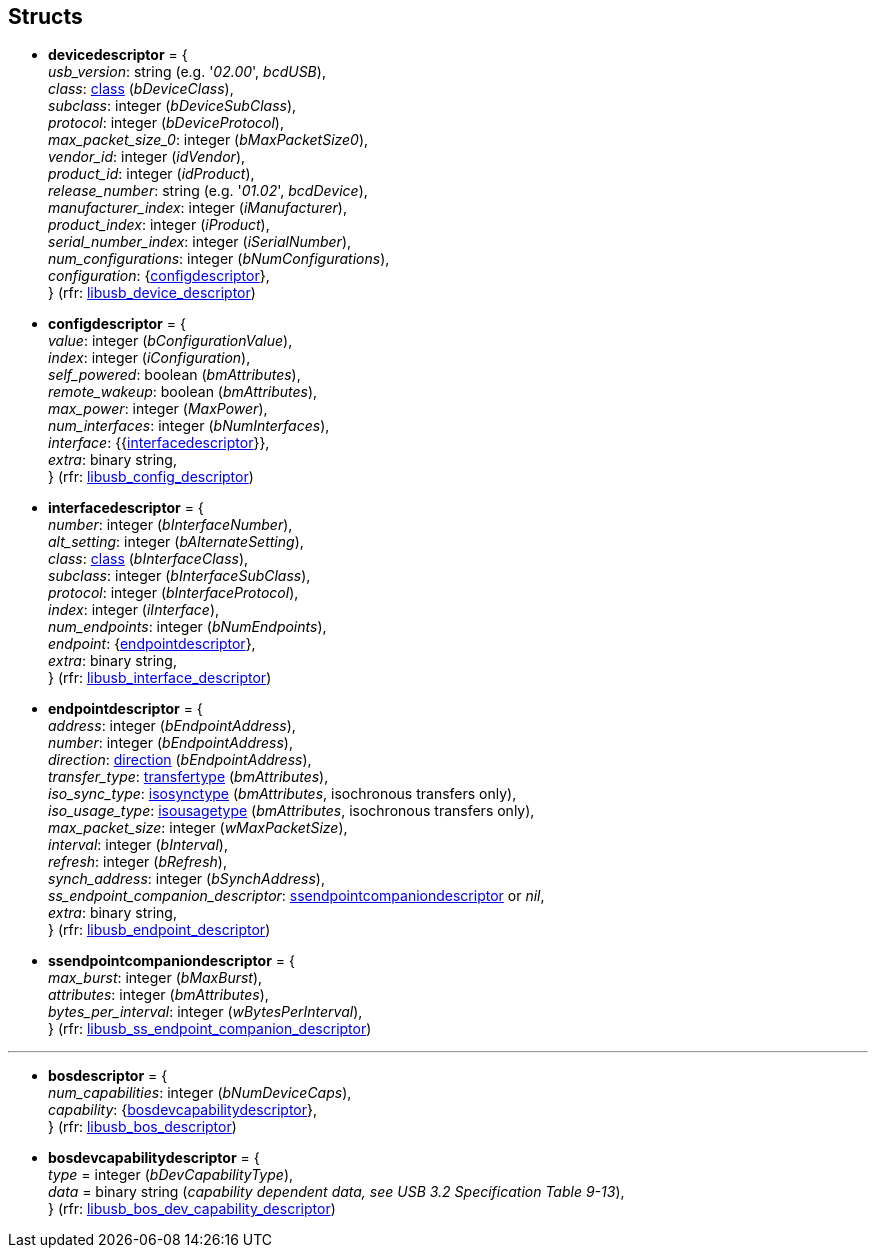 
[[structs]]
== Structs

* [[devicedescriptor]]
[small]#*devicedescriptor* = { +
_usb_version_: string (e.g. '_02.00_', _bcdUSB_), +
_class_: <<class, class>> (_bDeviceClass_), +
_subclass_: integer (_bDeviceSubClass_), +
_protocol_: integer (_bDeviceProtocol_), +
_max_packet_size_0_: integer (_bMaxPacketSize0_), +
_vendor_id_: integer (_idVendor_), +
_product_id_: integer (_idProduct_), +
_release_number_: string (e.g. '_01.02_', _bcdDevice_), +
_manufacturer_index_: integer (_iManufacturer_), +
_product_index_: integer (_iProduct_), +
_serial_number_index_: integer (_iSerialNumber_), +
_num_configurations_: integer (_bNumConfigurations_), +
_configuration_: {<<configdescriptor, configdescriptor>>}, +
} (rfr: link:++http://libusb.sourceforge.net/api-1.0/structlibusb__device__descriptor.html++[libusb_device_descriptor])#

* [[configdescriptor]]
[small]#*configdescriptor* = { +
_value_: integer (_bConfigurationValue_), +
_index_: integer (_iConfiguration_), +
_self_powered_: boolean (_bmAttributes_), +
_remote_wakeup_: boolean (_bmAttributes_), +
_max_power_: integer (_MaxPower_), +
_num_interfaces_: integer (_bNumInterfaces_), +
_interface_: {{<<interfacedescriptor, interfacedescriptor>>}}, +
_extra_: binary string, +
} (rfr: link:++http://libusb.sourceforge.net/api-1.0/structlibusb__config__descriptor.html++[libusb_config_descriptor])#

* [[interfacedescriptor]]
[small]#*interfacedescriptor* = { +
_number_: integer (_bInterfaceNumber_), +
_alt_setting_: integer (_bAlternateSetting_), +
_class_: <<class, class>> (_bInterfaceClass_), +
_subclass_: integer (_bInterfaceSubClass_), +
_protocol_: integer (_bInterfaceProtocol_), +
_index_: integer (_iInterface_), +
_num_endpoints_: integer (_bNumEndpoints_), +
_endpoint_: {<<endpointdescriptor, endpointdescriptor>>}, +
_extra_: binary string, +
} (rfr: link:++http://libusb.sourceforge.net/api-1.0/structlibusb__interface__descriptor.html++[libusb_interface_descriptor])#

* [[endpointdescriptor]]
[small]#*endpointdescriptor* = { +
_address_: integer (_bEndpointAddress_), +
_number_: integer (_bEndpointAddress_), +
_direction_: <<direction, direction>> (_bEndpointAddress_), +
_transfer_type_: <<transfertype, transfertype>> (_bmAttributes_), +
_iso_sync_type_: <<isosynctype, isosynctype>> (_bmAttributes_, isochronous transfers only), +
_iso_usage_type_: <<isousagetype, isousagetype>> (_bmAttributes_, isochronous transfers only), +
_max_packet_size_: integer (_wMaxPacketSize_), +
_interval_: integer (_bInterval_), +
_refresh_: integer (_bRefresh_), +
_synch_address_: integer (_bSynchAddress_), +
_ss_endpoint_companion_descriptor_: <<ssendpointcompaniondescriptor, ssendpointcompaniondescriptor>> or _nil_, +
_extra_: binary string, +
} (rfr: link:++http://libusb.sourceforge.net/api-1.0/structlibusb__endpoint__descriptor.html++[libusb_endpoint_descriptor])#

* [[ssendpointcompaniondescriptor]]
[small]#*ssendpointcompaniondescriptor* = { +
_max_burst_: integer (_bMaxBurst_), +
_attributes_: integer (_bmAttributes_), +
_bytes_per_interval_: integer (_wBytesPerInterval_), +
} (rfr: link:++http://libusb.sourceforge.net/api-1.0/structlibusb__ss__endpoint__companion__descriptor.html++[libusb_ss_endpoint_companion_descriptor])#

''''

* [[bosdescriptor]]
[small]#*bosdescriptor* = { +
_num_capabilities_: integer (_bNumDeviceCaps_), +
_capability_: {<<bosdevcapabilitydescriptor, bosdevcapabilitydescriptor>>}, +
} (rfr: link:++http://libusb.sourceforge.net/api-1.0/structlibusb__bos__descriptor.html++[libusb_bos_descriptor])#

* [[bosdevcapabilitydescriptor]]
[small]#*bosdevcapabilitydescriptor* = { +
	_type_ = integer (_bDevCapabilityType_), +
	_data_ = binary string (_capability dependent data, see USB 3.2 Specification Table 9-13_), +
} 
(rfr: link:++http://libusb.sourceforge.net/api-1.0/structlibusb__bos__dev__capability__descriptor.html++[libusb_bos_dev_capability_descriptor])#


